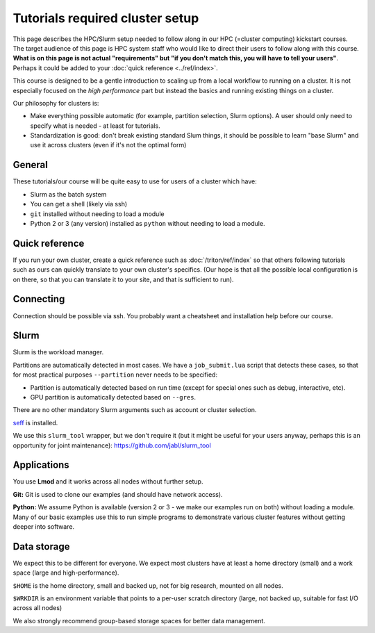 Tutorials required cluster setup
================================

This page describes the HPC/Slurm setup needed to follow along in our
HPC (=cluster computing) kickstart courses.  The target audience of
this page is HPC system staff who would like to direct their users to
follow along with this course.  **What is on this page is not actual
"requirements" but "if you don't match this, you will have to tell
your users"**.  Perhaps it could be added to your :doc:`quick
reference <../ref/index>`.

This course is designed to be a gentle introduction to scaling up from
a local workflow to running on a cluster.  It is not especially
focused on the *high performance* part but instead the basics and
running existing things on a cluster.

Our philosophy for clusters is:

* Make everything possible automatic (for example, partition
  selection, Slurm options).  A user should only need to specify what
  is needed - at least for tutorials.

* Standardization is good: don't break existing standard Slum things,
  it should be possible to learn "base Slurm" and use it across
  clusters (even if it's not the optimal form)

.. highlight:: bash



General
-------

These tutorials/our course will be quite easy to use for users of a
cluster which have:

- Slurm as the batch system
- You can get a shell (likely via ssh)
- ``git`` installed without needing to load a module
- Python 2 or 3 (any version) installed as ``python`` without needing
  to load a module.



Quick reference
---------------

If you run your own cluster, create a quick reference such as
:doc:`/triton/ref/index` so that others following tutorials such as
ours can quickly translate to your own cluster's specifics. (Our hope
is that all the possible local configuration is on there, so that you
can translate it to your site, and that is sufficient to run).



Connecting
----------

Connection should be possible via ssh.  You probably want a
cheatsheet and installation help before our course.



Slurm
-----

Slurm is the workload manager.

Partitions are automatically detected in most cases.  We have a
``job_submit.lua`` script that detects these cases, so that for most
practical purposes ``--partition`` never needs to be specified:

* Partition is automatically detected based on run time (except for
  special ones such as debug, interactive, etc).
* GPU partition is automatically detected based on ``--gres``.

There are no other mandatory Slurm arguments such as account or
cluster selection.

`seff <https://github.com/SchedMD/slurm/tree/master/contribs/seff>`__
is installed.

We use this ``slurm_tool`` wrapper, but we don't require it (but it
might be useful for your users anyway, perhaps this is an opportunity
for joint maintenance):
https://github.com/jabl/slurm_tool



Applications
------------

You use **Lmod** and it works across all nodes without further setup.

**Git:** Git is used to clone our examples (and should have network
access).

**Python:** We assume Python is available (version 2 or 3 - we make
our examples run on both) without loading a module.  Many of our basic
examples use this to run simple programs to demonstrate various
cluster features without getting deeper into software.



Data storage
------------

We expect this to be different for everyone.  We expect most clusters
have at least a home directory (small) and a work space (large and
high-performance).

``$HOME`` is the home directory, small and backed up, not for big
research, mounted on all nodes.

``$WRKDIR`` is an environment variable that points to a per-user
scratch directory (large, not backed up, suitable for fast I/O across
all nodes)

We also strongly recommend group-based storage spaces for better data
management.
